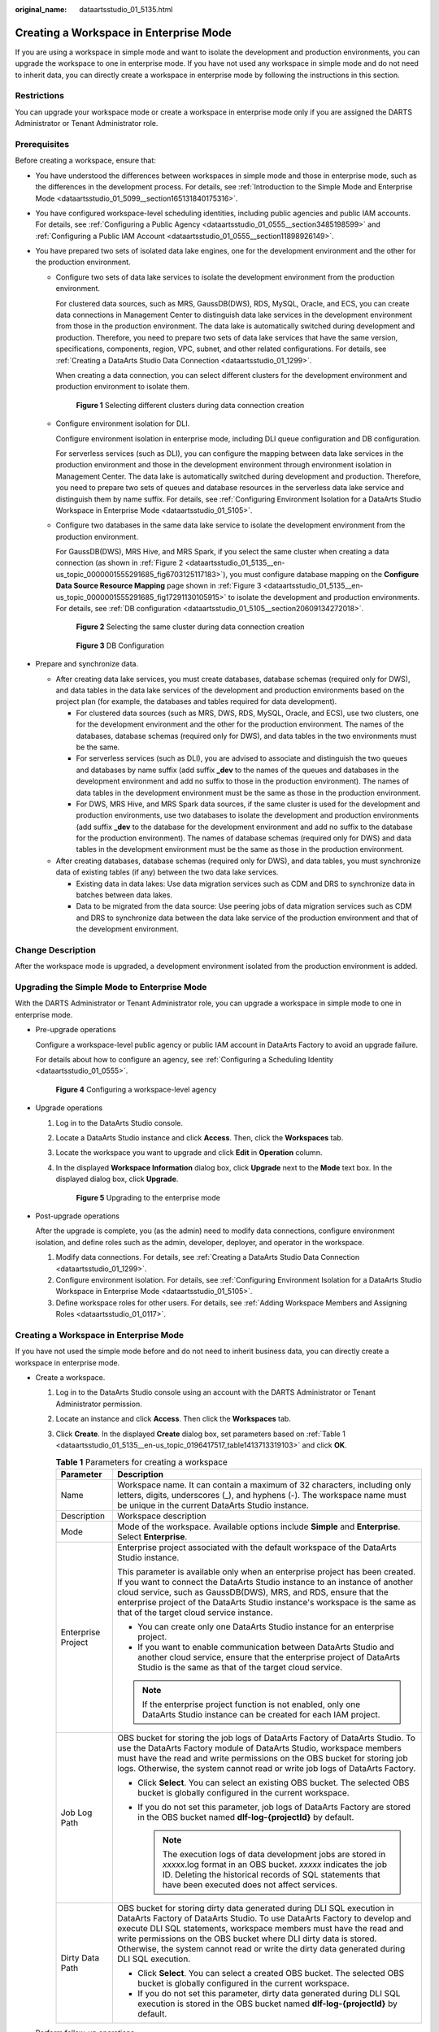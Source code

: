 :original_name: dataartsstudio_01_5135.html

.. _dataartsstudio_01_5135:

Creating a Workspace in Enterprise Mode
=======================================

If you are using a workspace in simple mode and want to isolate the development and production environments, you can upgrade the workspace to one in enterprise mode. If you have not used any workspace in simple mode and do not need to inherit data, you can directly create a workspace in enterprise mode by following the instructions in this section.

Restrictions
------------

You can upgrade your workspace mode or create a workspace in enterprise mode only if you are assigned the DARTS Administrator or Tenant Administrator role.

Prerequisites
-------------

Before creating a workspace, ensure that:

-  You have understood the differences between workspaces in simple mode and those in enterprise mode, such as the differences in the development process. For details, see :ref:`Introduction to the Simple Mode and Enterprise Mode <dataartsstudio_01_5099__section165131840175316>`.
-  You have configured workspace-level scheduling identities, including public agencies and public IAM accounts. For details, see :ref:`Configuring a Public Agency <dataartsstudio_01_0555__section3485198599>` and :ref:`Configuring a Public IAM Account <dataartsstudio_01_0555__section11898926149>`.
-  You have prepared two sets of isolated data lake engines, one for the development environment and the other for the production environment.

   -  Configure two sets of data lake services to isolate the development environment from the production environment.

      For clustered data sources, such as MRS, GaussDB(DWS), RDS, MySQL, Oracle, and ECS, you can create data connections in Management Center to distinguish data lake services in the development environment from those in the production environment. The data lake is automatically switched during development and production. Therefore, you need to prepare two sets of data lake services that have the same version, specifications, components, region, VPC, subnet, and other related configurations. For details, see :ref:`Creating a DataArts Studio Data Connection <dataartsstudio_01_1299>`.

      When creating a data connection, you can select different clusters for the development environment and production environment to isolate them.


      .. figure:: /_static/images/en-us_image_0000002234077360.png
         :alt: **Figure 1** Selecting different clusters during data connection creation

         **Figure 1** Selecting different clusters during data connection creation

   -  Configure environment isolation for DLI.

      Configure environment isolation in enterprise mode, including DLI queue configuration and DB configuration.

      For serverless services (such as DLI), you can configure the mapping between data lake services in the production environment and those in the development environment through environment isolation in Management Center. The data lake is automatically switched during development and production. Therefore, you need to prepare two sets of queues and database resources in the serverless data lake service and distinguish them by name suffix. For details, see :ref:`Configuring Environment Isolation for a DataArts Studio Workspace in Enterprise Mode <dataartsstudio_01_5105>`.

   -  Configure two databases in the same data lake service to isolate the development environment from the production environment.

      For GaussDB(DWS), MRS Hive, and MRS Spark, if you select the same cluster when creating a data connection (as shown in :ref:`Figure 2 <dataartsstudio_01_5135__en-us_topic_0000001555291685_fig6703125117183>`), you must configure database mapping on the **Configure Data Source Resource Mapping** page shown in :ref:`Figure 3 <dataartsstudio_01_5135__en-us_topic_0000001555291685_fig17291130105915>` to isolate the development and production environments. For details, see :ref:`DB configuration <dataartsstudio_01_5105__section20609134272018>`.

      .. _dataartsstudio_01_5135__en-us_topic_0000001555291685_fig6703125117183:

      .. figure:: /_static/images/en-us_image_0000002269196641.png
         :alt: **Figure 2** Selecting the same cluster during data connection creation

         **Figure 2** Selecting the same cluster during data connection creation

      .. _dataartsstudio_01_5135__en-us_topic_0000001555291685_fig17291130105915:

      .. figure:: /_static/images/en-us_image_0000002424511029.png
         :alt: **Figure 3** DB Configuration

         **Figure 3** DB Configuration

-  Prepare and synchronize data.

   -  After creating data lake services, you must create databases, database schemas (required only for DWS), and data tables in the data lake services of the development and production environments based on the project plan (for example, the databases and tables required for data development).

      -  For clustered data sources (such as MRS, DWS, RDS, MySQL, Oracle, and ECS), use two clusters, one for the development environment and the other for the production environment. The names of the databases, database schemas (required only for DWS), and data tables in the two environments must be the same.
      -  For serverless services (such as DLI), you are advised to associate and distinguish the two queues and databases by name suffix (add suffix **\_dev** to the names of the queues and databases in the development environment and add no suffix to those in the production environment). The names of data tables in the development environment must be the same as those in the production environment.
      -  For DWS, MRS Hive, and MRS Spark data sources, if the same cluster is used for the development and production environments, use two databases to isolate the development and production environments (add suffix **\_dev** to the database for the development environment and add no suffix to the database for the production environment). The names of database schemas (required only for DWS) and data tables in the development environment must be the same as those in the production environment.

   -  After creating databases, database schemas (required only for DWS), and data tables, you must synchronize data of existing tables (if any) between the two data lake services.

      -  Existing data in data lakes: Use data migration services such as CDM and DRS to synchronize data in batches between data lakes.
      -  Data to be migrated from the data source: Use peering jobs of data migration services such as CDM and DRS to synchronize data between the data lake service of the production environment and that of the development environment.

Change Description
------------------

After the workspace mode is upgraded, a development environment isolated from the production environment is added.

Upgrading the Simple Mode to Enterprise Mode
--------------------------------------------

With the DARTS Administrator or Tenant Administrator role, you can upgrade a workspace in simple mode to one in enterprise mode.

-  Pre-upgrade operations

   Configure a workspace-level public agency or public IAM account in DataArts Factory to avoid an upgrade failure.

   For details about how to configure an agency, see :ref:`Configuring a Scheduling Identity <dataartsstudio_01_0555>`.


   .. figure:: /_static/images/en-us_image_0000002269203809.png
      :alt: **Figure 4** Configuring a workspace-level agency

      **Figure 4** Configuring a workspace-level agency

-  Upgrade operations

   #. Log in to the DataArts Studio console.

   #. Locate a DataArts Studio instance and click **Access**. Then, click the **Workspaces** tab.

   #. Locate the workspace you want to upgrade and click **Edit** in **Operation** column.

   #. In the displayed **Workspace Information** dialog box, click **Upgrade** next to the **Mode** text box. In the displayed dialog box, click **Upgrade**.


      .. figure:: /_static/images/en-us_image_0000002234244332.png
         :alt: **Figure 5** Upgrading to the enterprise mode

         **Figure 5** Upgrading to the enterprise mode

-  Post-upgrade operations

   After the upgrade is complete, you (as the admin) need to modify data connections, configure environment isolation, and define roles such as the admin, developer, deployer, and operator in the workspace.

   #. Modify data connections. For details, see :ref:`Creating a DataArts Studio Data Connection <dataartsstudio_01_1299>`.
   #. Configure environment isolation. For details, see :ref:`Configuring Environment Isolation for a DataArts Studio Workspace in Enterprise Mode <dataartsstudio_01_5105>`.
   #. Define workspace roles for other users. For details, see :ref:`Adding Workspace Members and Assigning Roles <dataartsstudio_01_0117>`.


Creating a Workspace in Enterprise Mode
---------------------------------------

If you have not used the simple mode before and do not need to inherit business data, you can directly create a workspace in enterprise mode.

-  Create a workspace.

   #. Log in to the DataArts Studio console using an account with the DARTS Administrator or Tenant Administrator permission.

   #. Locate an instance and click **Access**. Then click the **Workspaces** tab.

   #. Click **Create**. In the displayed **Create** dialog box, set parameters based on :ref:`Table 1 <dataartsstudio_01_5135__en-us_topic_0196417517_table1413713319103>` and click **OK**.

      .. _dataartsstudio_01_5135__en-us_topic_0196417517_table1413713319103:

      .. table:: **Table 1** Parameters for creating a workspace

         +-----------------------------------+--------------------------------------------------------------------------------------------------------------------------------------------------------------------------------------------------------------------------------------------------------------------------------------------------------------------------------------------------------------------------------------------+
         | Parameter                         | Description                                                                                                                                                                                                                                                                                                                                                                                |
         +===================================+============================================================================================================================================================================================================================================================================================================================================================================================+
         | Name                              | Workspace name. It can contain a maximum of 32 characters, including only letters, digits, underscores (_), and hyphens (-). The workspace name must be unique in the current DataArts Studio instance.                                                                                                                                                                                    |
         +-----------------------------------+--------------------------------------------------------------------------------------------------------------------------------------------------------------------------------------------------------------------------------------------------------------------------------------------------------------------------------------------------------------------------------------------+
         | Description                       | Workspace description                                                                                                                                                                                                                                                                                                                                                                      |
         +-----------------------------------+--------------------------------------------------------------------------------------------------------------------------------------------------------------------------------------------------------------------------------------------------------------------------------------------------------------------------------------------------------------------------------------------+
         | Mode                              | Mode of the workspace. Available options include **Simple** and **Enterprise**. Select **Enterprise**.                                                                                                                                                                                                                                                                                     |
         +-----------------------------------+--------------------------------------------------------------------------------------------------------------------------------------------------------------------------------------------------------------------------------------------------------------------------------------------------------------------------------------------------------------------------------------------+
         | Enterprise Project                | Enterprise project associated with the default workspace of the DataArts Studio instance.                                                                                                                                                                                                                                                                                                  |
         |                                   |                                                                                                                                                                                                                                                                                                                                                                                            |
         |                                   | This parameter is available only when an enterprise project has been created. If you want to connect the DataArts Studio instance to an instance of another cloud service, such as GaussDB(DWS), MRS, and RDS, ensure that the enterprise project of the DataArts Studio instance's workspace is the same as that of the target cloud service instance.                                    |
         |                                   |                                                                                                                                                                                                                                                                                                                                                                                            |
         |                                   | -  You can create only one DataArts Studio instance for an enterprise project.                                                                                                                                                                                                                                                                                                             |
         |                                   | -  If you want to enable communication between DataArts Studio and another cloud service, ensure that the enterprise project of DataArts Studio is the same as that of the target cloud service.                                                                                                                                                                                           |
         |                                   |                                                                                                                                                                                                                                                                                                                                                                                            |
         |                                   | .. note::                                                                                                                                                                                                                                                                                                                                                                                  |
         |                                   |                                                                                                                                                                                                                                                                                                                                                                                            |
         |                                   |    If the enterprise project function is not enabled, only one DataArts Studio instance can be created for each IAM project.                                                                                                                                                                                                                                                               |
         +-----------------------------------+--------------------------------------------------------------------------------------------------------------------------------------------------------------------------------------------------------------------------------------------------------------------------------------------------------------------------------------------------------------------------------------------+
         | Job Log Path                      | OBS bucket for storing the job logs of DataArts Factory of DataArts Studio. To use the DataArts Factory module of DataArts Studio, workspace members must have the read and write permissions on the OBS bucket for storing job logs. Otherwise, the system cannot read or write job logs of DataArts Factory.                                                                             |
         |                                   |                                                                                                                                                                                                                                                                                                                                                                                            |
         |                                   | -  Click **Select**. You can select an existing OBS bucket. The selected OBS bucket is globally configured in the current workspace.                                                                                                                                                                                                                                                       |
         |                                   | -  If you do not set this parameter, job logs of DataArts Factory are stored in the OBS bucket named **dlf-log-{projectId}** by default.                                                                                                                                                                                                                                                   |
         |                                   |                                                                                                                                                                                                                                                                                                                                                                                            |
         |                                   |    .. note::                                                                                                                                                                                                                                                                                                                                                                               |
         |                                   |                                                                                                                                                                                                                                                                                                                                                                                            |
         |                                   |       The execution logs of data development jobs are stored in *xxxxx*.log format in an OBS bucket. *xxxxx* indicates the job ID. Deleting the historical records of SQL statements that have been executed does not affect services.                                                                                                                                                     |
         +-----------------------------------+--------------------------------------------------------------------------------------------------------------------------------------------------------------------------------------------------------------------------------------------------------------------------------------------------------------------------------------------------------------------------------------------+
         | Dirty Data Path                   | OBS bucket for storing dirty data generated during DLI SQL execution in DataArts Factory of DataArts Studio. To use DataArts Factory to develop and execute DLI SQL statements, workspace members must have the read and write permissions on the OBS bucket where DLI dirty data is stored. Otherwise, the system cannot read or write the dirty data generated during DLI SQL execution. |
         |                                   |                                                                                                                                                                                                                                                                                                                                                                                            |
         |                                   | -  Click **Select**. You can select a created OBS bucket. The selected OBS bucket is globally configured in the current workspace.                                                                                                                                                                                                                                                         |
         |                                   | -  If you do not set this parameter, dirty data generated during DLI SQL execution is stored in the OBS bucket named **dlf-log-{projectId}** by default.                                                                                                                                                                                                                                   |
         +-----------------------------------+--------------------------------------------------------------------------------------------------------------------------------------------------------------------------------------------------------------------------------------------------------------------------------------------------------------------------------------------------------------------------------------------+

-  Perform follow-up operations.

   After creating the workspace, you (as the admin) need to create data connections, configure environment isolation, and define roles such as the admin, developer, deployer, and operator in the workspace.

   #. Create data connections. For details, see :ref:`Creating a DataArts Studio Data Connection <dataartsstudio_01_1299>`.

   #. Configure environment isolation. For details, see :ref:`Configuring Environment Isolation for a DataArts Studio Workspace in Enterprise Mode <dataartsstudio_01_5105>`.

   #. Define workspace roles for other users. For details, see :ref:`Adding Workspace Members and Assigning Roles <dataartsstudio_01_0117>`.

   #. Configure a workspace-level public agency or public IAM account in DataArts Factory. For details about how to configure an agency, see :ref:`Configuring a Scheduling Identity <dataartsstudio_01_0555>`.


      .. figure:: /_static/images/en-us_image_0000002269123729.png
         :alt: **Figure 6** Configuring a workspace-level agency

         **Figure 6** Configuring a workspace-level agency
